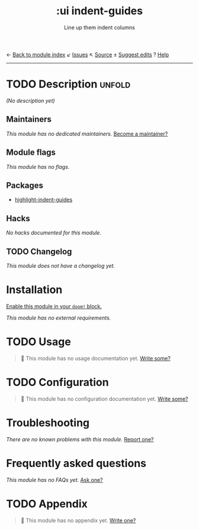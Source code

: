← [[doom-module-index:][Back to module index]]               ↙ [[doom-module-issues:::ui indent-guides][Issues]]  ↖ [[doom-module-source:ui/indent-guides][Source]]  ± [[doom-suggest-edit:][Suggest edits]]  ? [[doom-help-modules:][Help]]
--------------------------------------------------------------------------------
#+TITLE:    :ui indent-guides
#+SUBTITLE: Line up them indent columns
#+CREATED:  March 11, 2019
#+SINCE:    21.12.0

* TODO Description :unfold:
/(No description yet)/

** Maintainers
/This module has no dedicated maintainers./ [[doom-contrib-maintainer:][Become a maintainer?]]

** Module flags
/This module has no flags./

** Packages
- [[doom-package:][highlight-indent-guides]]

** Hacks
/No hacks documented for this module./

** TODO Changelog
# This section will be machine generated. Don't edit it by hand.
/This module does not have a changelog yet./

* Installation
[[id:01cffea4-3329-45e2-a892-95a384ab2338][Enable this module in your ~doom!~ block.]]

/This module has no external requirements./

* TODO Usage
#+begin_quote
 🔨 This module has no usage documentation yet. [[doom-contrib-module:][Write some?]]
#+end_quote

* TODO Configuration
#+begin_quote
 🔨 This module has no configuration documentation yet. [[doom-contrib-module:][Write some?]]
#+end_quote

* Troubleshooting
/There are no known problems with this module./ [[doom-report-issue:][Report one?]]

* Frequently asked questions
/This module has no FAQs yet./ [[doom-suggest-faq:][Ask one?]]

* TODO Appendix
#+begin_quote
 🔨 This module has no appendix yet. [[doom-contrib-module:][Write one?]]
#+end_quote
